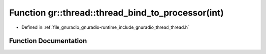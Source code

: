 .. _exhale_function_namespacegr_1_1thread_1ae23f95be1fc574c35d859bd3cfe0b871:

Function gr::thread::thread_bind_to_processor(int)
==================================================

- Defined in :ref:`file_gnuradio_gnuradio-runtime_include_gnuradio_thread_thread.h`


Function Documentation
----------------------


.. doxygenfunction:: gr::thread::thread_bind_to_processor(int)
   :project: gnuradio